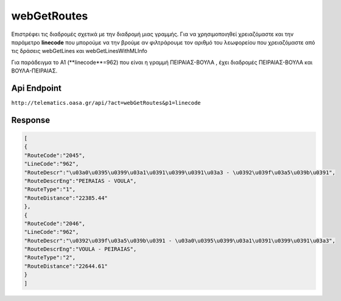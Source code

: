 webGetRoutes
============

Επιστρέφει τις διαδρομές σχετικά με την διαδρομή μιας γραμμής.
Για να χρησιμοποιηθεί χρειαζόμαστε και την παράμετρο **linecode** που μπορούμε να
την βρούμε αν φιλτράρουμε τον αριθμό του λεωφορείου που χρειαζόμαστε από τις
δράσεις webGetLines και webGetLinesWithMLInfo

Για παράδειγμα το Α1 (**linecode**=962) που είναι η γραμμή ΠΕΙΡΑΙΑΣ-ΒΟΥΛΑ , έχει διαδρομές
ΠΕΙΡΑΙΑΣ-ΒΟΥΛΑ και ΒΟΥΛΑ-ΠΕΙΡΑΙΑΣ.


Api Endpoint
------------

``http://telematics.oasa.gr/api/?act=webGetRoutes&p1=linecode``


Response
--------

.. code-block:: python

   [
   {
   "RouteCode":"2045",
   "LineCode":"962",
   "RouteDescr":"\u03a0\u0395\u0399\u03a1\u0391\u0399\u0391\u03a3 - \u0392\u039f\u03a5\u039b\u0391",
   "RouteDescrEng":"PEIRAIAS - VOULA",
   "RouteType":"1",
   "RouteDistance":"22385.44"
   },
   {
   "RouteCode":"2046",
   "LineCode":"962",
   "RouteDescr":"\u0392\u039f\u03a5\u039b\u0391 - \u03a0\u0395\u0399\u03a1\u0391\u0399\u0391\u03a3",
   "RouteDescrEng":"VOULA - PEIRAIAS",
   "RouteType":"2",
   "RouteDistance":"22644.61"
   }
   ]
